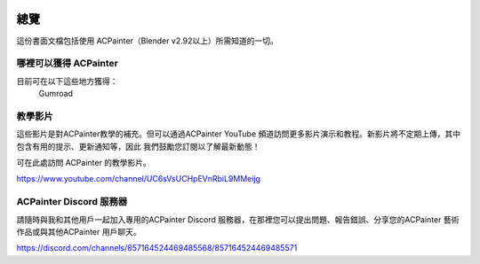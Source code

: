 .. figure:: images/ACPainter_logo.png
    :alt: ACPainter_logo.png
    :align: center
    :width: 400
    
****
總覽
****
這份書面文檔包括使用 ACPainter（Blender v2.92以上）所需知道的一切。

哪裡可以獲得 ACPainter
======================
目前可在以下這些地方獲得：
    Gumroad

教學影片
========
這些影片是對ACPainter教學的補充。但可以通過ACPainter YouTube 頻道訪問更多影片演示和教程。新影片將不定期上傳，其中包含有用的提示、更新通知等，因此
我們鼓勵您訂閱以了解最新動態！

可在此處訪問 ACPainter 的教學影片。

https://www.youtube.com/channel/UC6sVsUCHpEVnRbiL9MMeijg

ACPainter Discord 服務器
========================
請隨時與我和其他用戶一起加入專用的ACPainter Discord 服務器，在那裡您可以提出問題、報告錯誤、分享您的ACPainter 藝術作品或與其他ACPainter 用戶聊天。

https://discord.com/channels/857164524469485568/857164524469485571

